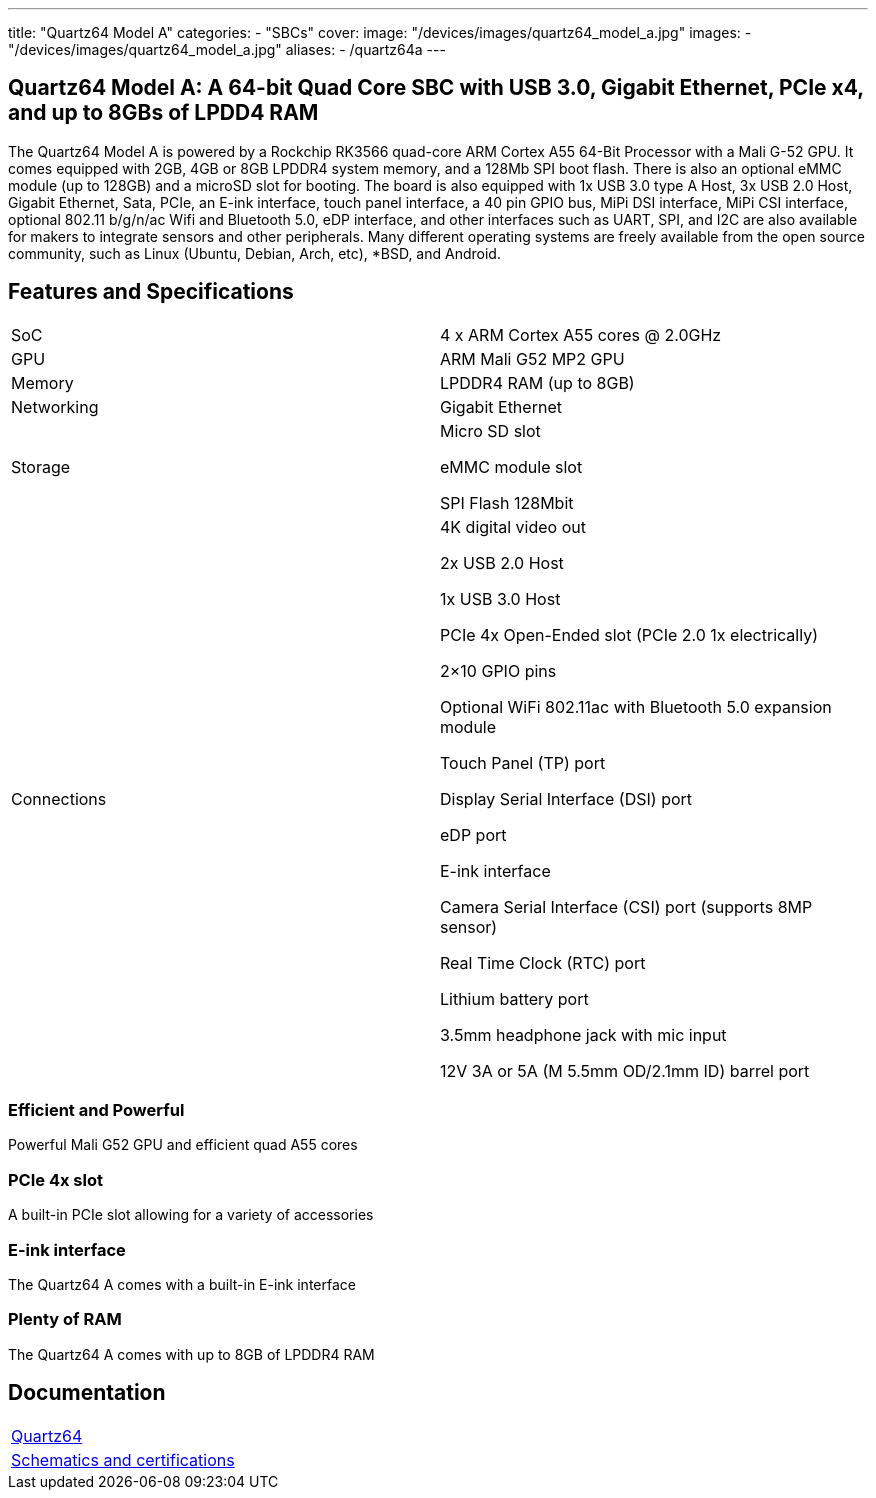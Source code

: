 ---
title: "Quartz64 Model A"
categories: 
  - "SBCs"
cover: 
  image: "/devices/images/quartz64_model_a.jpg"
images:
  - "/devices/images/quartz64_model_a.jpg"
aliases:
  - /quartz64a
---

== Quartz64 Model A: A 64-bit Quad Core SBC with USB 3.0, Gigabit Ethernet, PCIe x4, and up to 8GBs of LPDD4 RAM

The Quartz64 Model A is powered by a Rockchip RK3566 quad-core ARM Cortex A55 64-Bit Processor with a Mali G-52 GPU. It comes equipped with 2GB, 4GB or 8GB LPDDR4 system memory, and a 128Mb SPI boot flash. There is also an optional eMMC module (up to 128GB) and a microSD slot for booting. The board is also equipped with 1x USB 3.0 type A Host, 3x USB 2.0 Host, Gigabit Ethernet, Sata, PCIe, an E-ink interface, touch panel interface, a 40 pin GPIO bus, MiPi DSI interface, MiPi CSI interface, optional 802.11 b/g/n/ac Wifi and Bluetooth 5.0, eDP interface, and other interfaces such as UART, SPI, and I2C are also available for makers to integrate sensors and other peripherals. Many different operating systems are freely available from the open source community, such as Linux (Ubuntu, Debian, Arch, etc), *BSD, and Android.

== Features and Specifications

[cols="1,1"]
|===
| SoC
| 4 x ARM Cortex A55 cores @ 2.0GHz

| GPU
| ARM Mali G52 MP2 GPU

| Memory
| LPDDR4 RAM (up to 8GB)

| Networking
| Gigabit Ethernet

| Storage
| Micro SD slot

eMMC module slot

SPI Flash 128Mbit

| Connections
| 4K digital video out

2x USB 2.0 Host

1x USB 3.0 Host

PCIe 4x Open-Ended slot (PCIe 2.0 1x electrically)

2×10 GPIO pins

Optional WiFi 802.11ac with Bluetooth 5.0 expansion module

Touch Panel (TP) port

Display Serial Interface (DSI) port

eDP port

E-ink interface

Camera Serial Interface (CSI) port (supports 8MP sensor)

Real Time Clock (RTC) port

Lithium battery port

3.5mm headphone jack with mic input

12V 3A or 5A (M 5.5mm OD/2.1mm ID) barrel port

|===


=== Efficient and Powerful
Powerful Mali G52 GPU and efficient quad A55 cores

=== PCIe 4x slot
A built-in PCIe slot allowing for a variety of accessories

=== E-ink interface
The Quartz64 A comes with a built-in E-ink interface

=== Plenty of RAM
The Quartz64 A comes with up to 8GB of LPDDR4 RAM

== Documentation

[cols="1"]
|===

| link:/documentation/Quartz64/[Quartz64]

| link:/documentation/Quartz64/Further_information/Schematics_and_certifications/[Schematics and certifications]
|===
